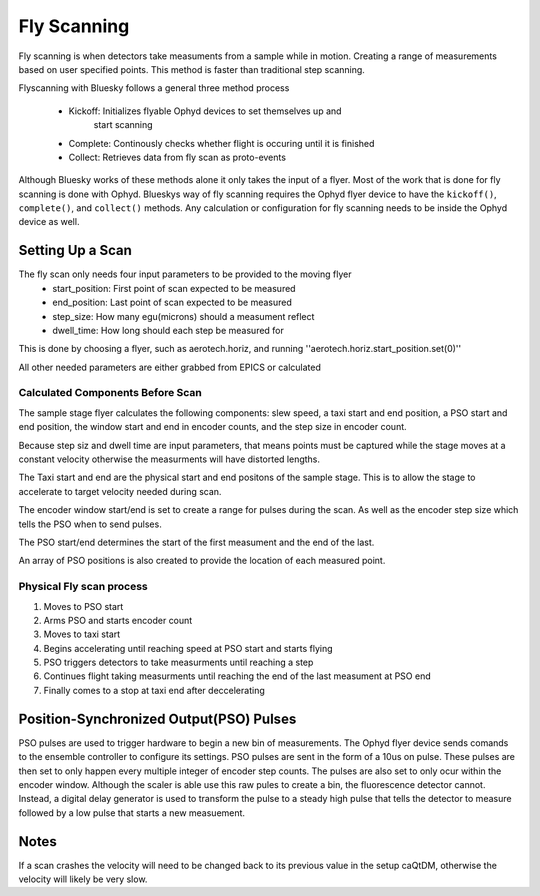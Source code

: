 #######################
Fly Scanning
#######################

Fly scanning is when detectors take measuments from a sample while in 
motion. Creating a range of measurements based on user specified points.
This method is faster than traditional step scanning.

Flyscanning with Bluesky follows a general three method process

 - Kickoff: Initializes flyable Ophyd devices to set themselves up and 
            start scanning
 - Complete: Continously checks whether flight is occuring until it is finished
 - Collect: Retrieves data from fly scan as proto-events

Although Bluesky works of these methods alone it only takes the 
input of a flyer. Most of the work that is done for fly scanning is done 
with Ophyd. Blueskys way of fly scanning requires the Ophyd flyer device
to have the ``kickoff()``, ``complete()``, and ``collect()`` methods. Any 
calculation or configuration for fly scanning needs to be inside the 
Ophyd device as well.

Setting Up a Scan
=================
The fly scan only needs four input parameters to be provided to the moving flyer
 - start_position: First point of scan expected to be measured
 - end_position: Last point of scan expected to be measured
 - step_size: How many egu(microns) should a measument reflect
 - dwell_time: How long should each step be measured for
 
This is done by choosing a flyer, such as aerotech.horiz, and running 
''aerotech.horiz.start_position.set(0)''

All other needed parameters are either grabbed from EPICS or calculated

Calculated Components Before Scan
---------------------------------
The sample stage flyer calculates the following components: slew speed,
a taxi start and end position, a PSO start and end position, the window 
start and end in encoder counts, and the step size in encoder count.

Because step siz and dwell time are input parameters, that means points
must be captured while the stage moves at a constant velocity otherwise
the measurments will have distorted lengths.

The Taxi start and end are the physical start and end positons of the 
sample stage. This is to allow the stage to accelerate to target
velocity needed during scan.

The encoder window start/end is set to create a range for pulses during the scan.
As well as the encoder step size which tells the PSO when to send pulses.

The PSO start/end determines the start of the first measument and the end 
of the last.

An array of PSO positions is also created to provide the location of each 
measured point.

Physical Fly scan process
-------------------------
1. Moves to PSO start
2. Arms PSO and starts encoder count
3. Moves to taxi start
4. Begins accelerating until reaching speed at PSO start and starts flying
5. PSO triggers detectors to take measurments until reaching a step
6. Continues flight taking measurments until reaching the end of the 
   last measument at PSO end 
7. Finally comes to a stop at taxi end after deccelerating

Position-Synchronized Output(PSO) Pulses
========================================
PSO pulses are used to trigger hardware to begin a new bin of measurements.
The Ophyd flyer device sends comands to the ensemble controller to configure
its settings. PSO pulses are sent in the form of a 10us on pulse. These pulses are then set to only
happen every multiple integer of encoder step counts. The pulses are also
set to only ocur within the encoder window. Although the scaler is able 
use this raw pules to create a bin, the fluorescence detector cannot. 
Instead, a digital delay generator is used to transform the pulse to a
steady high pulse that tells the detector to measure followed by a low pulse 
that starts a new measuement.

Notes
=====
If a scan crashes the velocity will need to be changed back to its previous
value in the setup caQtDM, otherwise the velocity will likely be very slow.







